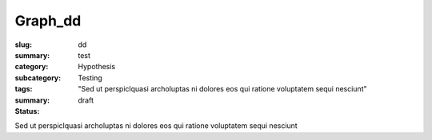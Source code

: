 Graph_dd
==================================================

:slug: dd
:summary: test
:category: Hypothesis
:subcategory:
:tags: Testing
:summary: "Sed ut perspiclquasi archoluptas ni dolores eos qui ratione voluptatem sequi nesciunt"
:status: draft

Sed ut perspiclquasi archoluptas ni dolores eos qui ratione voluptatem sequi nesciunt


.. raw:: html

	<!DOCTYPE html>
	<meta charset="utf-8">
	<link rel="stylesheet" type="text/css" href="/code/css/graphParts.css">
	<body><script src="https://cdnjs.cloudflare.com/ajax/libs/d3/3.5.5/d3.min.js"></script>

	<script src="/code/javascript/graph-d3.js?fileName=loop_5node.json;centerNode=dd"></script>

	


